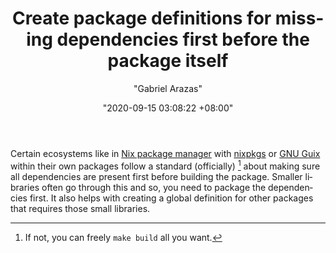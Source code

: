 #+TITLE: Create package definitions for missing dependencies first before the package itself
#+AUTHOR: "Gabriel Arazas"
#+EMAIL: "foo.dogsquared@gmail.com"
#+DATE: "2020-09-15 03:08:22 +08:00"
#+DATE_MODIFIED: "2020-09-15 03:18:37 +08:00"
#+LANGUAGE: en
#+OPTIONS: toc:t
#+PROPERTY: header-args  :exports both


Certain ecosystems like in [[file:2020-09-04-16-07-47.org][Nix package manager]] with [[https://github.com/NixOS/nixpkgs][nixpkgs]] or [[file:2020-08-19-08-21-44.org][GNU Guix]] within their own packages follow a standard (officially) [fn:: If not, you can freely ~make build~ all you want.] about making sure all dependencies are present first before building the package.
Smaller libraries often go through this and so, you need to package the dependencies first.
It also helps with creating a global definition for other packages that requires those small libraries.
